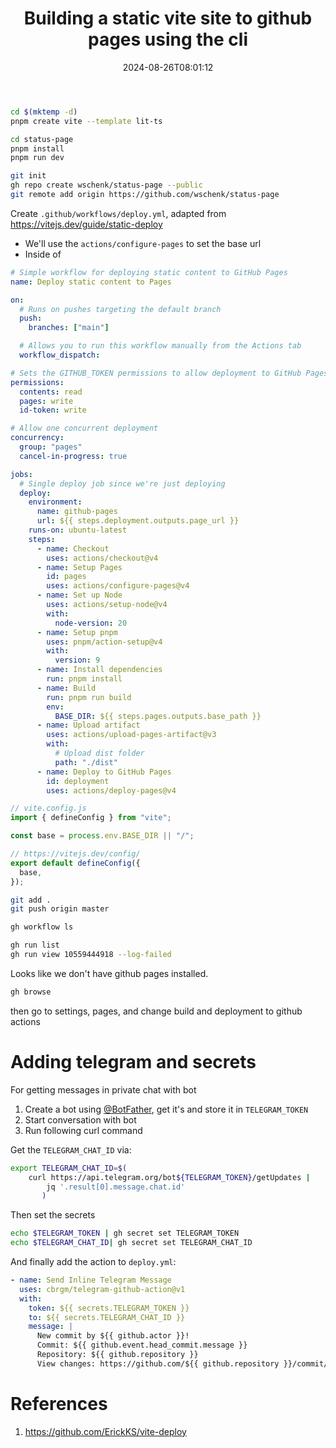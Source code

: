 #+title: Building a static vite site to github pages using the cli
#+date: 2024-08-26T08:01:12
#+draft: true

#+begin_src bash
  cd $(mktemp -d)
  pnpm create vite --template lit-ts
#+end_src

#+begin_src bash
  cd status-page
  pnpm install
  pnpm run dev
#+end_src

#+begin_src bash
  git init
  gh repo create wschenk/status-page --public
  git remote add origin https://github.com/wschenk/status-page
#+end_src


Create =.github/workflows/deploy.yml=, adapted from
[[https://vitejs.dev/guide/static-deploy]]

- We'll use the =actions/configure-pages= to set the base url
- Inside of 

#+begin_src yaml
  # Simple workflow for deploying static content to GitHub Pages
  name: Deploy static content to Pages

  on:
    # Runs on pushes targeting the default branch
    push:
      branches: ["main"]

    # Allows you to run this workflow manually from the Actions tab
    workflow_dispatch:

  # Sets the GITHUB_TOKEN permissions to allow deployment to GitHub Pages
  permissions:
    contents: read
    pages: write
    id-token: write

  # Allow one concurrent deployment
  concurrency:
    group: "pages"
    cancel-in-progress: true

  jobs:
    # Single deploy job since we're just deploying
    deploy:
      environment:
        name: github-pages
        url: ${{ steps.deployment.outputs.page_url }}
      runs-on: ubuntu-latest
      steps:
        - name: Checkout
          uses: actions/checkout@v4
        - name: Setup Pages
          id: pages
          uses: actions/configure-pages@v4
        - name: Set up Node
          uses: actions/setup-node@v4
          with:
            node-version: 20
        - name: Setup pnpm
          uses: pnpm/action-setup@v4
          with:
            version: 9
        - name: Install dependencies
          run: pnpm install
        - name: Build
          run: pnpm run build
          env:
            BASE_DIR: ${{ steps.pages.outputs.base_path }}
        - name: Upload artifact
          uses: actions/upload-pages-artifact@v3
          with:
            # Upload dist folder
            path: "./dist"
        - name: Deploy to GitHub Pages
          id: deployment
          uses: actions/deploy-pages@v4
#+end_src

#+begin_src javascript
  // vite.config.js
  import { defineConfig } from "vite";

  const base = process.env.BASE_DIR || "/";

  // https://vitejs.dev/config/
  export default defineConfig({
    base,
  });
#+end_src

#+begin_src bash
  git add .
  git push origin master
#+end_src

#+begin_src bash
  gh workflow ls
#+end_src

#+begin_src bash
  gh run list
  gh run view 10559444918 --log-failed
#+end_src

Looks like we don't have github pages installed.

#+begin_src bash
gh browse
#+end_src

then go to settings, pages, and change build and deployment to github actions


* Adding telegram and secrets

For getting messages in private chat with bot

1. Create a bot using [[https://telegram.me/BotFather][@BotFather]], get it's and store it in =TELEGRAM_TOKEN=
2. Start conversation with bot
3. Run following curl command


Get the =TELEGRAM_CHAT_ID= via:

#+begin_src bash
  export TELEGRAM_CHAT_ID=$(
      curl https://api.telegram.org/bot${TELEGRAM_TOKEN}/getUpdates |
          jq '.result[0].message.chat.id'
         )
#+end_src

Then set the secrets

#+begin_src bash
  echo $TELEGRAM_TOKEN | gh secret set TELEGRAM_TOKEN
  echo $TELEGRAM_CHAT_ID| gh secret set TELEGRAM_CHAT_ID
#+end_src

And finally add the action to =deploy.yml=:

#+begin_src yaml
  - name: Send Inline Telegram Message
    uses: cbrgm/telegram-github-action@v1
    with:
      token: ${{ secrets.TELEGRAM_TOKEN }}
      to: ${{ secrets.TELEGRAM_CHAT_ID }}
      message: |
        New commit by ${{ github.actor }}!
        Commit: ${{ github.event.head_commit.message }}
        Repository: ${{ github.repository }}
        View changes: https://github.com/${{ github.repository }}/commit/${{ github.sha }}
#+end_src




* References

1. https://github.com/ErickKS/vite-deploy
   
# Local Variables:
# eval: (add-hook 'after-save-hook (lambda ()(org-babel-tangle)) nil t)
# End:
